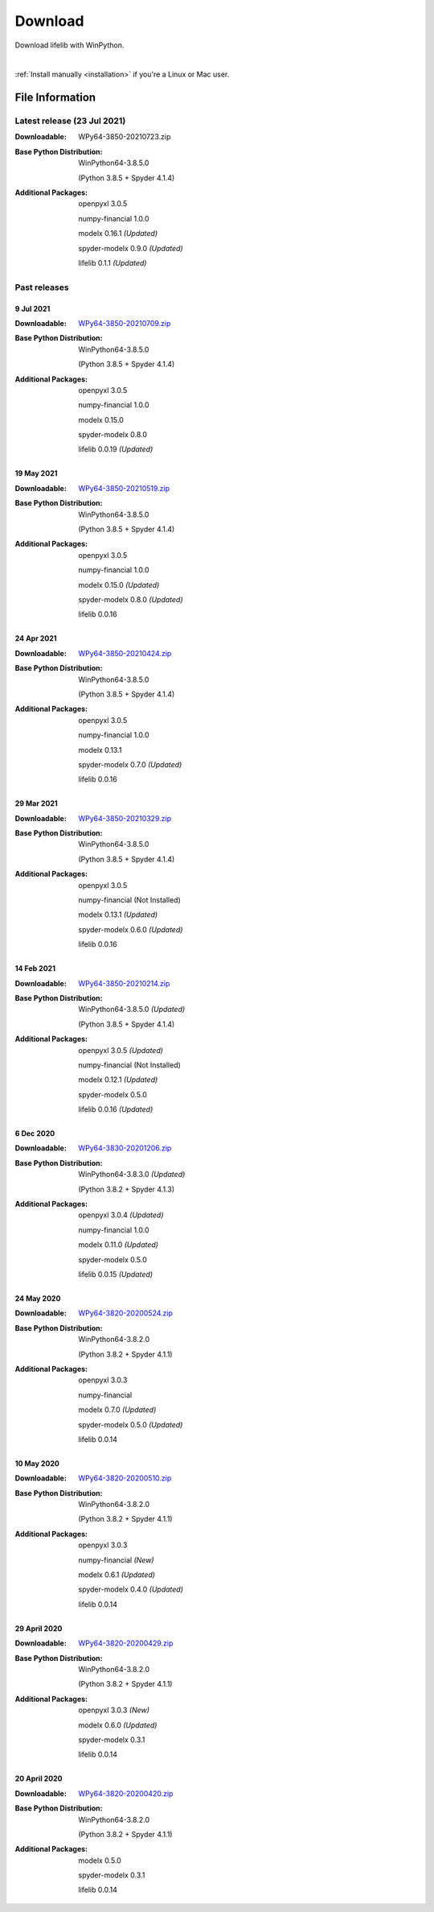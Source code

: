 
========
Download
========

Download lifelib with WinPython.

.. raw:: html

    <a class="btn btn-primary btn-lg" href="https://drive.google.com/u/0/uc?export=download&id=1PFLuRwJ9O-2QQFQ7meV6HC9m1BaETMz5" role="button">Download</a>

|

:ref:`Install manually <installation>` if you're a Linux or Mac user.


File Information
================

Latest release (23 Jul 2021)
------------------------------

:Downloadable: WPy64-3850-20210723.zip

:Base Python Distribution:
    WinPython64-3.8.5.0

    (Python 3.8.5 + Spyder 4.1.4)

:Additional Packages:
    openpyxl 3.0.5

    numpy-financial 1.0.0

    modelx 0.16.1 *(Updated)*

    spyder-modelx 0.9.0 *(Updated)*

    lifelib 0.1.1 *(Updated)*


Past releases
-------------

9 Jul 2021
^^^^^^^^^^^

:Downloadable: `WPy64-3850-20210709.zip`_

:Base Python Distribution:
    WinPython64-3.8.5.0

    (Python 3.8.5 + Spyder 4.1.4)

:Additional Packages:
    openpyxl 3.0.5

    numpy-financial 1.0.0

    modelx 0.15.0

    spyder-modelx 0.8.0

    lifelib 0.0.19 *(Updated)*

.. _WPy64-3850-20210709.zip: https://drive.google.com/u/0/uc?export=download&id=1rZbHJcDLQO3aAu86J2rb3bL22wrIQeWk

19 May 2021
^^^^^^^^^^^

:Downloadable: `WPy64-3850-20210519.zip`_

:Base Python Distribution:
    WinPython64-3.8.5.0

    (Python 3.8.5 + Spyder 4.1.4)

:Additional Packages:
    openpyxl 3.0.5

    numpy-financial 1.0.0

    modelx 0.15.0 *(Updated)*

    spyder-modelx 0.8.0 *(Updated)*

    lifelib 0.0.16

.. _WPy64-3850-20210519.zip: https://drive.google.com/u/0/uc?export=download&id=1TrKtW9GWcOK2-Xu_wH7VYZaEivpA-Sav

24 Apr 2021
^^^^^^^^^^^

:Downloadable: `WPy64-3850-20210424.zip`_

:Base Python Distribution:
    WinPython64-3.8.5.0

    (Python 3.8.5 + Spyder 4.1.4)

:Additional Packages:
    openpyxl 3.0.5

    numpy-financial 1.0.0

    modelx 0.13.1

    spyder-modelx 0.7.0 *(Updated)*

    lifelib 0.0.16

.. _WPy64-3850-20210424.zip: https://drive.google.com/u/0/uc?export=download&id=1JUPTMCg0yy7lA1OMtWdRklGUukXvCVX-

29 Mar 2021
^^^^^^^^^^^

:Downloadable: `WPy64-3850-20210329.zip`_

:Base Python Distribution:
    WinPython64-3.8.5.0

    (Python 3.8.5 + Spyder 4.1.4)

:Additional Packages:
    openpyxl 3.0.5

    numpy-financial (Not Installed)

    modelx 0.13.1  *(Updated)*

    spyder-modelx 0.6.0 *(Updated)*

    lifelib 0.0.16

.. _WPy64-3850-20210329.zip: https://drive.google.com/u/0/uc?export=download&id=1d5XRi_3XbLo0YIhm8nzy5vC6NXHXh2NP

14 Feb 2021
^^^^^^^^^^^

:Downloadable: `WPy64-3850-20210214.zip`_

:Base Python Distribution:
    WinPython64-3.8.5.0 *(Updated)*

    (Python 3.8.5 + Spyder 4.1.4)

:Additional Packages:
    openpyxl 3.0.5 *(Updated)*

    numpy-financial (Not Installed)

    modelx 0.12.1  *(Updated)*

    spyder-modelx 0.5.0

    lifelib 0.0.16 *(Updated)*

.. _WPy64-3850-20210214.zip: https://drive.google.com/u/0/uc?export=download&confirm=WWia&id=1DWoe36eOrhzBIUd9PEhwcI1dhRkTvEqb

6 Dec 2020
^^^^^^^^^^

:Downloadable: `WPy64-3830-20201206.zip`_

:Base Python Distribution:
    WinPython64-3.8.3.0 *(Updated)*

    (Python 3.8.2 + Spyder 4.1.3)

:Additional Packages:
    openpyxl 3.0.4 *(Updated)*

    numpy-financial 1.0.0

    modelx 0.11.0  *(Updated)*

    spyder-modelx 0.5.0

    lifelib 0.0.15 *(Updated)*

.. _WPy64-3830-20201206.zip: https://drive.google.com/u/0/uc?export=download&confirm=MKst&id=14ZEcRFFDbi5zybzE-ygBrgLM24_SgXIl

24 May 2020
^^^^^^^^^^^

:Downloadable: `WPy64-3820-20200524.zip`_

:Base Python Distribution:
    WinPython64-3.8.2.0

    (Python 3.8.2 + Spyder 4.1.1)

:Additional Packages:
    openpyxl 3.0.3

    numpy-financial

    modelx 0.7.0  *(Updated)*

    spyder-modelx 0.5.0 *(Updated)*

    lifelib 0.0.14

.. _WPy64-3820-20200524.zip: https://drive.google.com/u/0/uc?export=download&confirm=OZbz&id=10p8canzbuKBLkio6mzkH2fLsixmNxkHC

10 May 2020
^^^^^^^^^^^

:Downloadable: `WPy64-3820-20200510.zip`_

:Base Python Distribution:
    WinPython64-3.8.2.0

    (Python 3.8.2 + Spyder 4.1.1)

:Additional Packages:
    openpyxl 3.0.3

    numpy-financial *(New)*

    modelx 0.6.1  *(Updated)*

    spyder-modelx 0.4.0 *(Updated)*

    lifelib 0.0.14

.. _WPy64-3820-20200510.zip: https://drive.google.com/u/0/uc?export=download&confirm=jOHi&id=1Xl68Ce18CT6zV8Y4SV-OUFnjWBJRX-0m

29 April 2020
^^^^^^^^^^^^^

:Downloadable: `WPy64-3820-20200429.zip`_

:Base Python Distribution:
    WinPython64-3.8.2.0

    (Python 3.8.2 + Spyder 4.1.1)

:Additional Packages:
    openpyxl 3.0.3 *(New)*

    modelx 0.6.0  *(Updated)*

    spyder-modelx 0.3.1

    lifelib 0.0.14

.. _WPy64-3820-20200429.zip: https://drive.google.com/u/0/uc?export=download&confirm=6PfH&id=1CjES443ppZ63CegrEhzcKKYcNOvnC8vf

20 April 2020
^^^^^^^^^^^^^

:Downloadable: `WPy64-3820-20200420.zip`_

:Base Python Distribution:
    WinPython64-3.8.2.0

    (Python 3.8.2 + Spyder 4.1.1)

:Additional Packages:

    modelx 0.5.0

    spyder-modelx 0.3.1

    lifelib 0.0.14

.. _WPy64-3820-20200420.zip: https://drive.google.com/u/0/uc?export=download&confirm=gJ2d&id=1cMZ-4gS-h2PM1ymDjvgp0FZZZlHirccI



